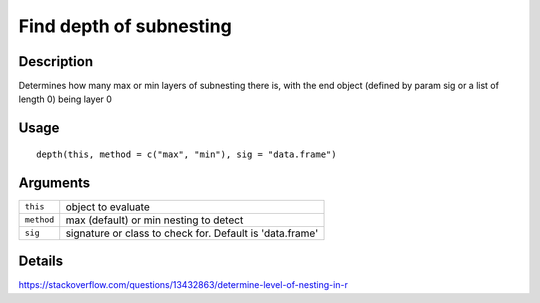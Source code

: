 Find depth of subnesting
------------------------

Description
~~~~~~~~~~~

Determines how many max or min layers of subnesting there is, with the
end object (defined by param sig or a list of length 0) being layer 0

Usage
~~~~~

::

   depth(this, method = c("max", "min"), sig = "data.frame")

Arguments
~~~~~~~~~

+-----------------------------------+-----------------------------------+
| ``this``                          | object to evaluate                |
+-----------------------------------+-----------------------------------+
| ``method``                        | max (default) or min nesting to   |
|                                   | detect                            |
+-----------------------------------+-----------------------------------+
| ``sig``                           | signature or class to check for.  |
|                                   | Default is 'data.frame'           |
+-----------------------------------+-----------------------------------+

Details
~~~~~~~

https://stackoverflow.com/questions/13432863/determine-level-of-nesting-in-r
